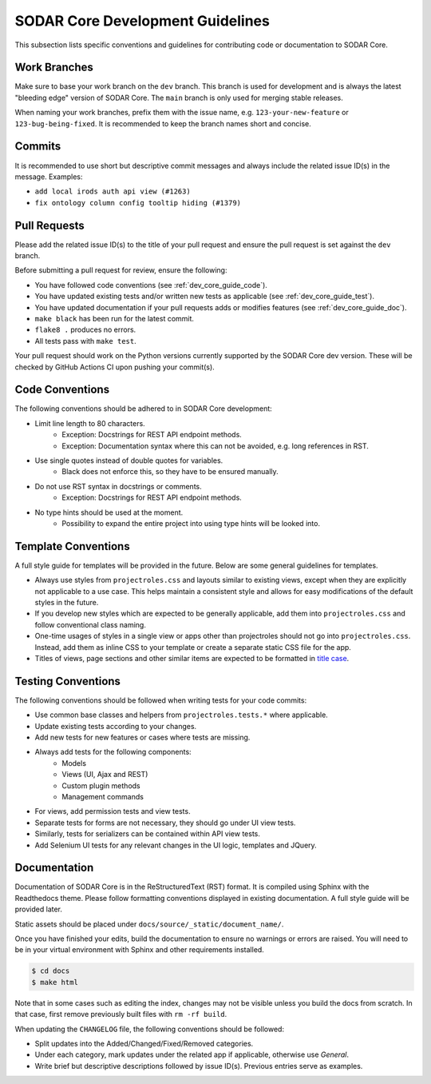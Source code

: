 .. _dev_core_guide:

SODAR Core Development Guidelines
^^^^^^^^^^^^^^^^^^^^^^^^^^^^^^^^^

This subsection lists specific conventions and guidelines for contributing
code or documentation to SODAR Core.


Work Branches
=============

Make sure to base your work branch on the ``dev`` branch. This branch is used
for development and is always the latest "bleeding edge" version of SODAR Core.
The ``main`` branch is only used for merging stable releases.

When naming your work branches, prefix them with the issue name, e.g.
``123-your-new-feature`` or ``123-bug-being-fixed``. It is recommended to keep
the branch names short and concise.


Commits
=======

It is recommended to use short but descriptive commit messages and always
include the related issue ID(s) in the message. Examples:

- ``add local irods auth api view (#1263)``
- ``fix ontology column config tooltip hiding (#1379)``


Pull Requests
=============

Please add the related issue ID(s) to the title of your pull request and ensure
the pull request is set against the ``dev`` branch.

Before submitting a pull request for review, ensure the following:

- You have followed code conventions (see :ref:`dev_core_guide_code`).
- You have updated existing tests and/or written new tests as applicable (see
  :ref:`dev_core_guide_test`).
- You have updated documentation if your pull requests adds or modifies features
  (see :ref:`dev_core_guide_doc`).
- ``make black`` has been run for the latest commit.
- ``flake8 .`` produces no errors.
- All tests pass with ``make test``.

Your pull request should work on the Python versions currently supported by the
SODAR Core dev version. These will be checked by GitHub Actions CI upon pushing
your commit(s).


.. _dev_core_guide_code:

Code Conventions
================

The following conventions should be adhered to in SODAR Core development:

- Limit line length to 80 characters.
    * Exception: Docstrings for REST API endpoint methods.
    * Exception: Documentation syntax where this can not be avoided, e.g. long
      references in RST.
- Use single quotes instead of double quotes for variables.
    * Black does not enforce this, so they have to be ensured manually.
- Do not use RST syntax in docstrings or comments.
    * Exception: Docstrings for REST API endpoint methods.
- No type hints should be used at the moment.
    * Possibility to expand the entire project into using type hints will be
      looked into.


.. _dev_core_guide_template:

Template Conventions
====================

A full style guide for templates will be provided in the future. Below are some
general guidelines for templates.

- Always use styles from ``projectroles.css`` and layouts similar to existing
  views, except when they are explicitly not applicable to a use case. This
  helps maintain a consistent style and allows for easy modifications of the
  default styles in the future.
- If you develop new styles which are expected to be generally applicable, add
  them into ``projectroles.css`` and follow conventional class naming.
- One-time usages of styles in a single view or apps other than projectroles
  should not go into ``projectroles.css``. Instead, add them as inline CSS to
  your template or create a separate static CSS file for the app.
- Titles of views, page sections and other similar items are expected to be
  formatted in
  `title case <https://research.arizona.edu/faq/what-do-you-mean-when-you-say-use-title-case-proposalproject-titles>`_.


.. _dev_core_guide_test:

Testing Conventions
===================

The following conventions should be followed when writing tests for your code
commits:

- Use common base classes and helpers from ``projectroles.tests.*`` where
  applicable.
- Update existing tests according to your changes.
- Add new tests for new features or cases where tests are missing.
- Always add tests for the following components:
    * Models
    * Views (UI, Ajax and REST)
    * Custom plugin methods
    * Management commands
- For views, add permission tests and view tests.
- Separate tests for forms are not necessary, they should go under UI view
  tests.
- Similarly, tests for serializers can be contained within API view tests.
- Add Selenium UI tests for any relevant changes in the UI logic, templates and
  JQuery.


.. _dev_core_guide_doc:

Documentation
=============

Documentation of SODAR Core is in the ReStructuredText (RST) format. It is
compiled using Sphinx with the Readthedocs theme. Please follow formatting
conventions displayed in existing documentation. A full style guide will be
provided later.

Static assets should be placed under ``docs/source/_static/document_name/``.

Once you have finished your edits, build the documentation to ensure no warnings
or errors are raised. You will need to be in your virtual environment with
Sphinx and other requirements installed.

.. code-block:: bash

    $ cd docs
    $ make html

Note that in some cases such as editing the index, changes may not be visible
unless you build the docs from scratch. In that case, first remove previously
built files with ``rm -rf build``.

When updating the ``CHANGELOG`` file, the following conventions should be
followed:

- Split updates into the Added/Changed/Fixed/Removed categories.
- Under each category, mark updates under the related app if applicable,
  otherwise use *General*.
- Write brief but descriptive descriptions followed by issue ID(s). Previous
  entries serve as examples.
